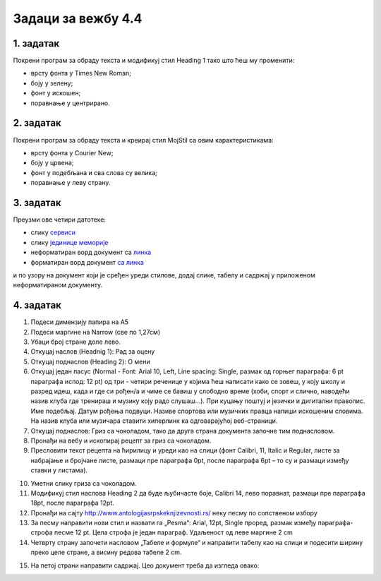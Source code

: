 Задаци за вежбу 4.4
===================

1. задатак
----------

Покрени програм за обраду текста и модификуј стил Heading 1 тако што ћеш му променити:

-  врсту фонта у Times New Roman;
-  боју у зелену;
-  фонт у искошен;
-  поравнање у центрирано.


2. задатак
----------

Покрени програм за обраду текста и креирај стил MojStil са овим карактеристикама:

-  врсту фонта у Courier New;
-  боју у црвена;
-  фонт у подебљана и сва слова су велика;
-  поравнање у леву страну.


3. задатак
----------

Преузми ове четири датотеке:

- слику `сервиси <../../_static/servisi.jpg>`_
- слику `јединице меморије <../../_static/jedinice_memorije.png>`_
- неформатиран ворд документ са `линка <../../_static/Vezba_neformatiran.docx>`_
- форматиран ворд документ `са линка <../../_static/Vezbe_sredjen.pdf>`_

и по узору на документ који је сређен уреди стилове, додај слике, табелу и садржај у приложеном неформатираном документу.



4. задатак
----------
1.	Подеси димензију папира на А5 
2.	Подеси маргине на Narrow (све по 1,27см)
3.	Убаци број стране доле лево.
4.	Откуцај наслов (Headnig 1): Рад за оцену 
5.	Откуцај поднаслов (Heading 2): О мени 
6.	Откуцај један пасус (Normal - Font: Arial 10, Left, Line spacing:  Single, размак од горњег парaграфа: 6 pt параграфа испод: 12 pt)  од три - четири реченице у којима ћеш написати како се зовеш, у коју школу и разред идеш, када и где си рођен/а и чиме се бавиш у слободно време (хоби, спорт и слично, наводећи назив клуба где тренираш и музику  коју радо слушаш...). При куцању поштуј и језички и дигитални правопис. Име подебљај. Датум рођења подвуци. Називе спортова или музичких правца напиши искошеним словима. На назив клуба или музичара ставити хиперлинк ка одговарајућој веб-страници.
7.  Откуцај поднаслов: Гриз са чоколадом, тако да друга страна документа започне тим поднасловом. 
8.	Пронађи на вебу и ископирај рецепт за гриз са чоколадом.
9.	Пресловити текст рецепта на ћирилицу и уреди као на слици (фонт Calibri, 11, Italic и  Regular, листе за набрајање и бројчане листе,  размаци пре параграфа 0pt, после параграфа 6pt – то су и размаци између ставки у листама).

.. image:: ../../_images/w4_griz1.png
   :width: 300px   
   :align: center

10.	Уметни слику гриза са чоколадом.
11.	Модификуј стил наслова Heading 2 да буде љубичасте боје, Calibri 14, лево поравнат, размаци пре параграфа 18pt, после параграфа 12pt.
12.	Пронађи на сајту http://www.antologijasrpskeknjizevnosti.rs/ неку песму по сопственом избору
13.	За песму направити нови стил и назвати га „Pesma“: Arial, 12pt,  Single проред, размак између параграфа-строфа песме 12 pt. Цела строфа је један параграф. Удаљеност од леве маргине 2 cm
14.	 Четврту страну започети насловом „Табеле и формуле“ и направити табелу као на слици и подесити ширину преко целе стране, а висину редова табеле  2 cm. 

.. image:: ../../_images/w4_tabela_formule.png
   :width: 200px   
   :align: center

15.	На петој страни направити садржај.  Цео документ треба да изгледа овако:

.. image:: ../../_images/w4_griz.png
   :width: 720px   
   :align: center

